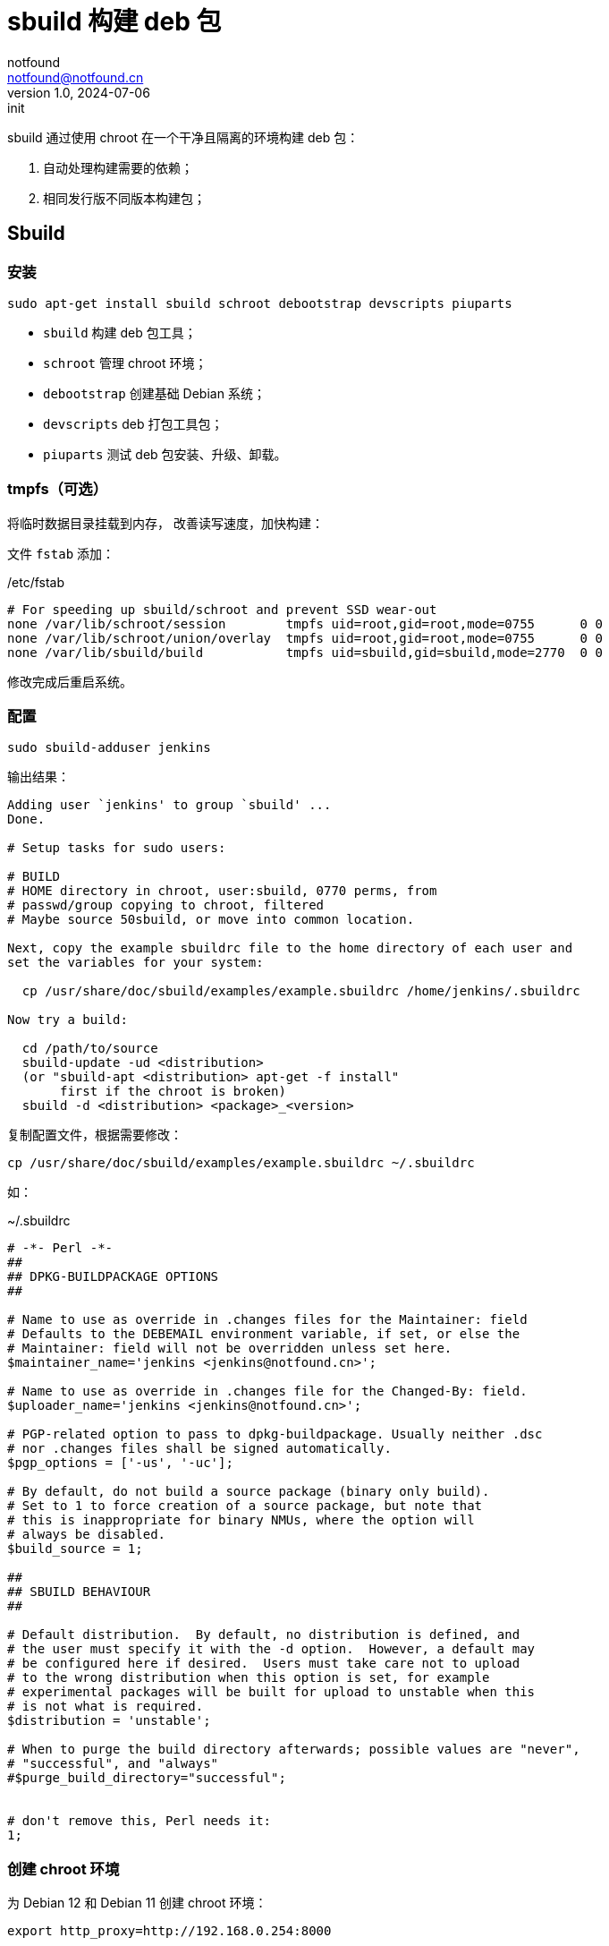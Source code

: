 = sbuild 构建 deb 包
notfound <notfound@notfound.cn>
1.0, 2024-07-06: init

:page-slug: deb-sbuild
:page-category: deb
:page-tags: deb,linux
:page-draft: false

sbuild 通过使用 chroot 在一个干净且隔离的环境构建 deb 包：

1. 自动处理构建需要的依赖；
2. 相同发行版不同版本构建包；

== Sbuild

=== 安装

[source,bash]
----
sudo apt-get install sbuild schroot debootstrap devscripts piuparts
----
* `sbuild` 构建 deb 包工具；
* `schroot` 管理 chroot 环境；
* `debootstrap` 创建基础 Debian 系统；
* `devscripts` deb 打包工具包；
* `piuparts` 测试 deb 包安装、升级、卸载。

=== tmpfs（可选）

将临时数据目录挂载到内存， 改善读写速度，加快构建：

文件 `fstab` 添加：

./etc/fstab
[source,text]
----
# For speeding up sbuild/schroot and prevent SSD wear-out
none /var/lib/schroot/session        tmpfs uid=root,gid=root,mode=0755      0 0
none /var/lib/schroot/union/overlay  tmpfs uid=root,gid=root,mode=0755      0 0
none /var/lib/sbuild/build           tmpfs uid=sbuild,gid=sbuild,mode=2770  0 0
----

修改完成后重启系统。

=== 配置

[source,bash]
----
sudo sbuild-adduser jenkins
----

输出结果：

[source,text]
----
Adding user `jenkins' to group `sbuild' ...
Done.

# Setup tasks for sudo users:

# BUILD
# HOME directory in chroot, user:sbuild, 0770 perms, from
# passwd/group copying to chroot, filtered
# Maybe source 50sbuild, or move into common location.

Next, copy the example sbuildrc file to the home directory of each user and
set the variables for your system:

  cp /usr/share/doc/sbuild/examples/example.sbuildrc /home/jenkins/.sbuildrc

Now try a build:

  cd /path/to/source
  sbuild-update -ud <distribution>
  (or "sbuild-apt <distribution> apt-get -f install"
       first if the chroot is broken)
  sbuild -d <distribution> <package>_<version>
----

复制配置文件，根据需要修改：

[source,text]
----
cp /usr/share/doc/sbuild/examples/example.sbuildrc ~/.sbuildrc
----

如：

.~/.sbuildrc
[source,perl]
----
# -*- Perl -*-
##
## DPKG-BUILDPACKAGE OPTIONS
##

# Name to use as override in .changes files for the Maintainer: field
# Defaults to the DEBEMAIL environment variable, if set, or else the
# Maintainer: field will not be overridden unless set here.
$maintainer_name='jenkins <jenkins@notfound.cn>';

# Name to use as override in .changes file for the Changed-By: field.
$uploader_name='jenkins <jenkins@notfound.cn>';

# PGP-related option to pass to dpkg-buildpackage. Usually neither .dsc
# nor .changes files shall be signed automatically.
$pgp_options = ['-us', '-uc'];

# By default, do not build a source package (binary only build).
# Set to 1 to force creation of a source package, but note that
# this is inappropriate for binary NMUs, where the option will
# always be disabled.
$build_source = 1;

##
## SBUILD BEHAVIOUR
##

# Default distribution.  By default, no distribution is defined, and
# the user must specify it with the -d option.  However, a default may
# be configured here if desired.  Users must take care not to upload
# to the wrong distribution when this option is set, for example
# experimental packages will be built for upload to unstable when this
# is not what is required.
$distribution = 'unstable';

# When to purge the build directory afterwards; possible values are "never",
# "successful", and "always"
#$purge_build_directory="successful";


# don't remove this, Perl needs it:
1;
----

=== 创建 chroot 环境

为 Debian 12 和 Debian 11 创建 chroot 环境：

[source,bash]
----
export http_proxy=http://192.168.0.254:8000

sudo --preserve-env=http_proxy \
  sbuild-createchroot bookworm /srv/chroot/bookworm-amd64-sbuild http://mirrors.cloud.tencent.com/debian

sudo --preserve-env=http_proxy \
  sbuild-createchroot bullseye /srv/chroot/bullseye-amd64-sbuild http://mirrors.cloud.tencent.com/debian
----
* `http_proxy` 使用代理，加速下载；
* `sbuild-createchroot` 创建 chroot 环境:
** 发行版 `bookworm`；
** chroot 目录 `/srv/chroot/bookworm-amd64-sbuild`；
** 从指定的镜像地址下载依赖。

后续都以 Debian 12 为例，Debian 11 类似。

chroot 时，以目录 `/srv/chroot/bookworm-amd64-sbuild` 作为根目录。

修改 chroot 环境 apt 代理：

./srv/chroot/bookworm-amd64-sbuild/etc/apt/apt.conf
[source,bash]
----
Acquire::http::Proxy "http://192.168.0.254:8000";
----

=== 测试

[source,bash]
----
apt source hello
sbuild -d bookworm hello_2.10-3.dsc
----

== 参考

* https://wiki.debian.org/sbuild

main sbuild-setup

